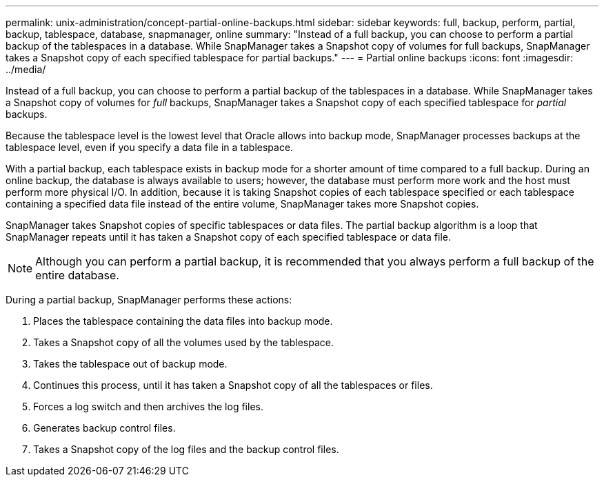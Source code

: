 ---
permalink: unix-administration/concept-partial-online-backups.html
sidebar: sidebar
keywords: full, backup, perform, partial, backup, tablespace, database, snapmanager, online
summary: "Instead of a full backup, you can choose to perform a partial backup of the tablespaces in a database. While SnapManager takes a Snapshot copy of volumes for full backups, SnapManager takes a Snapshot copy of each specified tablespace for partial backups."
---
= Partial online backups
:icons: font
:imagesdir: ../media/

[.lead]
Instead of a full backup, you can choose to perform a partial backup of the tablespaces in a database. While SnapManager takes a Snapshot copy of volumes for _full_ backups, SnapManager takes a Snapshot copy of each specified tablespace for _partial_ backups.

Because the tablespace level is the lowest level that Oracle allows into backup mode, SnapManager processes backups at the tablespace level, even if you specify a data file in a tablespace.

With a partial backup, each tablespace exists in backup mode for a shorter amount of time compared to a full backup. During an online backup, the database is always available to users; however, the database must perform more work and the host must perform more physical I/O. In addition, because it is taking Snapshot copies of each tablespace specified or each tablespace containing a specified data file instead of the entire volume, SnapManager takes more Snapshot copies.

SnapManager takes Snapshot copies of specific tablespaces or data files. The partial backup algorithm is a loop that SnapManager repeats until it has taken a Snapshot copy of each specified tablespace or data file.

NOTE: Although you can perform a partial backup, it is recommended that you always perform a full backup of the entire database.

During a partial backup, SnapManager performs these actions:

. Places the tablespace containing the data files into backup mode.
. Takes a Snapshot copy of all the volumes used by the tablespace.
. Takes the tablespace out of backup mode.
. Continues this process, until it has taken a Snapshot copy of all the tablespaces or files.
. Forces a log switch and then archives the log files.
. Generates backup control files.
. Takes a Snapshot copy of the log files and the backup control files.
